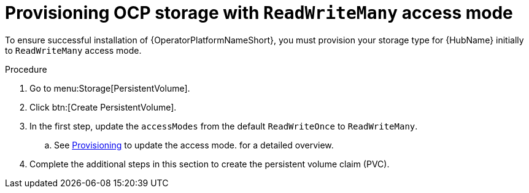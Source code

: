 [id="proc-provision-ocp-storage-with-readwritemany_{context}"]


= Provisioning OCP storage with `ReadWriteMany` access mode

To ensure successful installation of {OperatorPlatformNameShort}, you must provision your storage type for {HubName} initially to `ReadWriteMany` access mode.

.Procedure

. Go to menu:Storage[PersistentVolume].
. Click btn:[Create PersistentVolume].
. In the first step, update the `accessModes` from the default `ReadWriteOnce` to `ReadWriteMany`.
.. See link:{BaseURL}/openshift_container_platform/4.10/html-single/storage/index#persistent-storage-nfs-provisioning_persistent-storage-nfs[Provisioning] to update the access mode. for a detailed overview.
. Complete the additional steps in this section to create the persistent volume claim (PVC).
